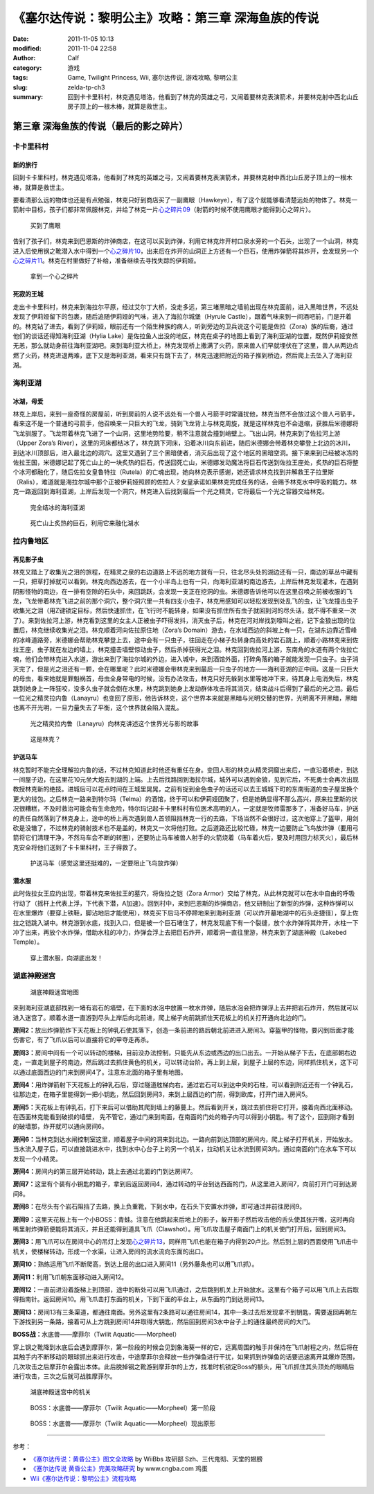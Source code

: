 《塞尔达传说：黎明公主》攻略：第三章 深海鱼族的传说
###################################################
:date: 2011-11-05 10:13
:modified: 2011-11-04 22:58
:author: Calf
:category: 游戏
:tags: Game, Twilight Princess, Wii, 塞尔达传说, 游戏攻略, 黎明公主
:slug: zelda-tp-ch3
:summary: 回到卡卡里科村，林克遇见塔洛，他看到了林克的英雄之弓，又闹着要林克表演箭术，并要林克射中西北山丘房子顶上的一根木棒，就算是救世主。

第三章 深海鱼族的传说（最后的影之碎片）
=======================================

卡卡里科村
----------

新的旅行
~~~~~~~~

回到卡卡里科村，林克遇见塔洛，他看到了林克的英雄之弓，又闹着要林克表演箭术，并要林克射中西北山丘房子顶上的一根木棒，就算是救世主。

.. more

要看清那么远的物体也还是有点勉强，林克只好到商店买了一副鹰眼（Hawkeye），有了这个就能够看清楚远处的物体了。林克一箭射中目标，孩子们都非常佩服林克，并给了林克一片\ `心之碎片09`_\ （射箭的时候不使用鹰眼才能得到心之碎片）。

.. figure:: {filename}/images/2011/11/tp_ch03_02.jpg
    :alt: tp_ch03_02
    :target: {filename}/images/2011/11/tp_ch03_02.jpg
    :width: 500
    
    买到了鹰眼

告别了孩子们，林克来到巴恩斯的炸弹商店，在这可以买到炸弹，利用它林克炸开村口泉水旁的一个石头，出现了一个山洞，林克进入后使用钢之靴潜入水中得到一个\ `心之碎片10`_\ ，出来后在炸开的山洞正上方还有一个巨石，使用炸弹箭将其炸开，会发现另一个\ `心之碎片11`_\ 。林克在村里做好了补给，准备继续去寻找失踪的伊莉娅。

.. figure:: {filename}/images/2011/11/tp_ch03_01.jpg
    :alt: tp_ch03_01
    :target: {filename}/images/2011/11/tp_ch03_01.jpg
    :width: 500
    
    拿到一个心之碎片

死寂的王城
~~~~~~~~~~

走出卡卡里科村，林克来到海拉尔平原，经过艾尔丁大桥，没走多远，第三堵黑暗之墙前出现在林克面前，进入黑暗世界，不远处发现了伊莉娅留下的包裹，随后追随伊莉娅的气味，进入了海拉尔城堡（Hyrule
Castle），跟着气味来到一间酒吧前，门是开着的。林克钻了进去，看到了伊莉娅，眼前还有一个陌生种族的病人，听到旁边的卫兵说这个可能是佐拉（Zora）族的后裔，通过他们的谈话还得知海利亚湖（Hylia
Lake）是佐拉鱼人出没的地区，林克在桌子的地图上看到了海利亚湖的位置，既然伊莉娅安然无恙，那么就动身前往海利亚湖吧。来到海利亚大桥上，林克发现桥上撒满了火药，原来兽人们早就埋伏在了这里，兽人从两边点燃了火药，林克进退两难，底下又是海利亚湖，看来只有跳下去了，林克迅速把附近的箱子推到桥边，然后爬上去坠入了海利亚湖。

海利亚湖
--------

冰湖，母爱
~~~~~~~~~~

林克上岸后，来到一座奇怪的房屋前，听到房前的人说不远处有一个兽人弓箭手时常骚扰他，林克当然不会放过这个兽人弓箭手，看来这不是一个普通的弓箭手，他召唤来一只巨大的飞龙，骑到飞龙背上与林克周旋，就是这样林克也不会退缩，获胜后米德娜将飞龙驯服了。飞龙带着林克飞进了一个山洞，这里地势险要，稍不注意就会撞到峭壁上。飞出山洞，林克来到了佐拉河上游（Upper
Zora’s
River），这里的河床都结冰了，林克跳下河床，沿着冰川向东前进，随后米德娜会带着林克攀登上北边的冰川，到达冰川顶部后，进入最北边的洞穴。这里又遇到了三个黑暗使者，消灭后出现了这个地区的黑暗空洞。接下来来到已经被冰冻的佐拉王国，米德娜记起了死亡山上的一块炙热的巨石，传送回死亡山，米德娜发动魔法将巨石传送到佐拉王座处，炙热的巨石将整个冰河都融化了，随后佐拉女皇鲁特拉（Rutela）的亡魂出现，她向林克表示感谢，她还请求林克找到并解救王子拉里斯（Ralis），难道就是海拉尔城中那个正被伊莉娅照顾的佐拉人？女皇承诺如果林克完成任务的话，会赐予林克水中呼吸的能力。林克一路返回到海利亚湖，上岸后发现一个洞穴，林克进入后找到最后一个光之精灵，它将最后一个光之容器交给林克。

.. figure:: {filename}/images/2011/11/tp_ch03_03.jpg
    :alt: tp_ch03_03
    :target: {filename}/images/2011/11/tp_ch03_03.jpg
    :width: 500
    
    完全结冰的海利亚湖

.. figure:: {filename}/images/2011/11/tp_ch03_04.jpg
    :alt: tp_ch03_04
    :target: {filename}/images/2011/11/tp_ch03_04.jpg
    :width: 500
    
    死亡山上炙热的巨石，利用它来融化湖水

拉内鲁地区
----------

再见影子虫
~~~~~~~~~~

林克又踏上了收集光之泪的旅程，在精灵之泉的右边道路上不远的地方就有一只，往北尽头处的湖边还有一只，南边的草丛中藏有一只，把草打掉就可以看到。林克向西边游去，在一个小半岛上也有一只，向海利亚湖的南边游去，上岸后林克发现灌木，在遇到阴影怪物的南边，在一排有空隙的石头中，来回跳跃，会发现一支正在挖洞的虫。米德娜告诉他可以在这里召唤之前被收服的飞龙，飞龙带着林克飞进之前的那个洞穴，整个洞穴里一共有四支小虫子，林克用感知可以轻松发现到处乱飞的虫，让飞龙撞击虫子收集光之泪（用Z键锁定目标，然后快速抓住，在飞行时不能转身，如果没有抓住所有虫子就回到河的尽头话，就不得不重来一次了）。来到佐拉河上游，林克看到这里的女主人正被虫子吓得发抖，消灭虫子后，林克在河对岸找到嚎叫之岩，记下金狼出现的位置后，林克继续收集光之泪。林克顺着河向佐拉原住地（Zora’s
Domain）游去，在水域西边的斜坡上有一只，在湖东边靠近雪峰的冰峰道路旁，米德娜会帮助林克攀登上去，途中会有一只虫子，往回走在小梯子处转身向高处的岩石跳上，顺着小路林克来到佐拉王座，虫子就在左边的墙上，林克撞击墙壁惊动虫子，然后杀掉获得光之泪。林克回到佐拉河上游，东南角的水道有两个佐拉亡魂，他们会带林克进入水道，游出来到了海拉尔城的外边，进入城中，来到酒馆外面，打碎角落的箱子就能发现一只虫子。虫子消灭完了，但是光之泪还有一颗，会在哪里呢？此时米德娜会带林克来到最后一只虫子的地方——海利亚湖的正中间。这是一只巨大的母虫，看来她就是罪魁祸首，母虫全身带电的时候，没有办法攻击，林克只好先躲到水里等她冲下来，待其身上电消失后，林克跳到她身上一阵狂咬，没多久虫子就会倒在水里，林克跳到她身上发动群体攻击将其消灭，结束战斗后得到了最后的光之泪。最后一位光之精灵拉内鲁（Lanayru）也变回了原形，他告诉林克，这个世界本来就是黑暗与光明交替的世界，光明离不开黑暗，黑暗也离不开光明，一旦力量失去了平衡，这个世界就会陷入混乱。

.. figure:: {filename}/images/2011/11/tp_ch03_05.jpg
    :alt: tp_ch03_05
    :target: {filename}/images/2011/11/tp_ch03_05.jpg
    :width: 500

    光之精灵拉内鲁（Lanayru）向林克讲述这个世界光与影的故事

.. figure:: {filename}/images/2011/11/tp_ch03_06.jpg
    :alt: tp_ch03_06
    :target: {filename}/images/2011/11/tp_ch03_06.jpg
    :width: 500

    这是林克？

护送马车
~~~~~~~~

林克暂时不能完全理解拉内鲁的话，不过林克知道此时他还有重任在身。变回人形的林克从精灵洞窟出来后，一直沿着桥走，到达一间屋子边，在这里花10元坐大炮去到湖的上端。上去后找路回到海拉尔城，城外可以遇到金狼，见到它后，不死勇士会再次出现教授林克新的绝技。进城后可以花点时间在王城里晃晃，之前有捉到金色虫子的话还可以去王城城下町的东南街道的虫子屋里换个更大的钱包。之后林克一路来到特尔玛（Telma）的酒馆，终于可以和伊莉娅团聚了，但是她确显得不那么高兴，原来拉里斯的状况很糟糕，不及时救治可能会有生命危险，特尔玛记起卡卡里科村有位医术高明的人，一定就是牧师雷那多了，准备好马车，护送的责任自然落到了林克身上，途中的桥上再次遇到兽人首领阻挡林克一行的去路，下场当然不会很好过，这次他穿上了盔甲，用剑砍是没辙了，不过林克的骑射技术也不是盖的，林克又一次将他打败。之后道路还比较忙碌，林克一边要防止飞鸟放炸弹（要用弓箭将它们清理干净，不然马车会不断的转圈），还要防止马车被兽人射手的火箭烧着（马车着火后，要及时用回力标灭火），最后林克安全将他们送到了卡卡里科村，王子得救了。

.. figure:: {filename}/images/2011/11/tp_ch03_07.jpg
    :alt: tp_ch03_07
    :target: {filename}/images/2011/11/tp_ch03_07.jpg
    :width: 500

    护送马车（感觉这里还挺难的，一定要阻止飞鸟放炸弹）

潜水服
~~~~~~

此时佐拉女王应约出现，带着林克来佐拉王的墓穴，将佐拉之铠（Zora
Armor）交给了林克，从此林克就可以在水中自由的呼吸行动了（摇杆上代表上浮，下代表下潜，A加速）。回到村中，来到巴恩斯的炸弹商店，他又研制出了新型的炸弹，这种炸弹可以在水里爆炸（要穿上铁鞋，脚沾地后才能使用），林克买下后马不停蹄地来到海利亚湖（可以炸开墓地湖中的石头走捷径），穿上佐拉之铠跳入湖中。林克游到水底，找到入口，但是被一个巨石堵住了，林克发现底下有一个裂缝，放个水炸弹将其炸开，水柱一下冲了出来，再放个水炸弹，借助水柱的冲力，炸弹会浮上去把巨石炸开，顺着洞一直往里游，林克来到了湖底神殿（Lakebed
Temple）。

.. figure:: {filename}/images/2011/11/tp_ch03_08.jpg
    :alt: tp_ch03_08
    :target: {filename}/images/2011/11/tp_ch03_08.jpg
    :width: 500

    穿上潜水服，向湖底出发！

湖底神殿迷宫
------------

.. figure:: {filename}/images/2011/11/tp_ch03_09.jpg
    :alt: tp_ch03_09

    湖底神殿迷宫地图

来到海利亚湖底部找到一堵有岩石的墙壁，在下面的水泡中放置一枚水炸弹，随后水泡会把炸弹浮上去并把岩石炸开，然后就可以进入迷宫了。顺着水道一直游到尽头上岸后向北前进，爬上梯子向前跳抓住天花板上的机关打开通向北边的门。

**房间2：**\ 放出炸弹箭炸下天花板上的钟乳石使其落下，创造一条前进的路后朝北前进进入房间3。穿盔甲的怪物，要闪到后面才能伤害它，有了飞爪以后可以直接将它的甲夺走再杀。

**房间3：**\ 房间中间有一个可以转动的楼梯，目前没办法控制，只能先从东边或西边的出口出去。一开始从梯子下去，在底部朝右边走，一直走到屋子的南边，然后跳过去抓住黄色的机关，可以转动台阶。再上到上层，到屋子上层的东边，同样抓住机关，这下可以通过底面西边的门来到房间4了。注意东北面的箱子里有地图。

**房间4：**\ 用炸弹箭射下天花板上的钟乳石后，穿过隧道舷梯向右。通过岩石可以到达中央的石柱，可以看到附近还有一个钟乳石，往那边走，在箱子里能得到一把小钥匙，然后回到房间3，来到上层西边的门前，得到欧库，打开门进入房间5。

**房间5：**\ 天花板上有钟乳石，打下来后可以借助其爬到墙上的藤蔓上。然后看到开关，跳过去抓住将它打开，接着向西北面移动。在西面林克能看到破损的墙壁，
先不管它，通过门来到南面，在南面的门处的箱子内可以得到小钥匙。有了这个，回到刚才看到的破墙那，炸开就可以通向房间6。

**房间6：**\ 当林克到达水闸控制室这里，顺着屋子中间的洞来到北边。一路向前到达顶部的房间内，爬上梯子打开机关，开始放水。当水流入屋子后，可以直接跳进水中，找到水中心台子上的另一个机关，拉动机关让水流到房间3内。通过南面的门在水车下可以发现一个小精灵。

**房间4：**\ 房间内的第三层开始转动，跳上去通过北面的门到达房间7。

**房间7：**\ 这里有个装有小钥匙的箱子，拿到后返回房间4，通过转动的平台到达西面的门，从这里进入房间7，向前打开门可到达房间8。

**房间8：**\ 在尽头有个岩石阻挡了去路，换上负重靴，下到水中，在石头下安置水炸弹，即可通过并前往房间9。

**房间9：**\ 这里天花板上有一个小BOSS：青蛙。注意在他跳起来后地上的影子，躲开影子然后攻击他的舌头使其张开嘴，这时再向嘴里射炸弹箭便能将其消灭，并且还能得到道具飞爪（Clawshot）。用飞爪攻击屋子南面门上的机关使门打开后，回到房间3。

**房间3：**\ 用飞爪可以在房间中心的吊灯上发现\ `心之碎片13`_\ ，同样用飞爪也能在箱子内得到20卢比。然后到上层的西面使用飞爪击中机关，使楼梯转动，形成一个水渠，让进入房间的流水流向东面的出口。

**房间10：**\ 熟练运用飞爪不断爬高，到达上层的出口进入房间11（另外藤条也可以用飞爪抓）。

**房间11：**\ 利用飞爪朝东面移动进入房间12。

**房间12：**\ 一直前进沿着旋梯上到顶部，途中的断处可以用飞爪通过，之后跳到机关上开始放水。这里有个箱子可以用飞爪上去后取得指南针。返回房间10。用飞爪击打东面的机关，下到下面的平台上，从东面的门到达房间13。

**房间13：**\ 房间13有三条渠道，都通往南面。另外这里有2条路可以通往房间14，其中一条过去后发现拿不到钥匙，需要返回再朝左下游找到另一条路，接着可从上方跳到房间14并取得大钥匙，然后回到房间3水中台子上的通往最终房间的大门。

**BOSS战：**\ 水底兽——摩菲尔（Twilit Aquatic——Morpheel）

穿上钢之靴降到水底后会遇到摩菲尔，第一阶段的时候会见到象海葵一样的它，远离周围的触手并保持在飞爪射程之内，然后将在其触手内不断移动的眼球抓出来进行攻击，中途摩菲尔会释放一些炸弹鱼进行干扰，如果抓到炸弹鱼的话要迅速离开其爆炸范围，几次攻击之后摩菲尔会露出本体。此后脱掉钢之靴游到摩菲尔的上方，找准时机锁定Boss的额头，用飞爪抓住其头顶处的眼睛后进行攻击，三次之后就可战胜摩菲尔。

.. figure:: {filename}/images/2011/11/tp_ch03_10.jpg
    :alt: tp_ch03_10
    :target: {filename}/images/2011/11/tp_ch03_10.jpg
    :width: 500

    湖底神殿迷宫中的机关

.. figure:: {filename}/images/2011/11/tp_ch03_11.jpg
    :alt: tp_ch03_11
    :target: {filename}/images/2011/11/tp_ch03_11.jpg
    :width: 500

    BOSS：水底兽——摩菲尔（Twilit Aquatic——Morpheel）第一阶段

.. figure:: {filename}/images/2011/11/tp_ch03_12.jpg
    :alt: tp_ch03_12
    :target: {filename}/images/2011/11/tp_ch03_12.jpg
    :width: 500

    BOSS：水底兽——摩菲尔（Twilit Aquatic——Morpheel）现出原形

--------------

参考：

-  `《塞尔达传说：黄昏公主》图文全攻略`_ by WiiBbs 攻研部
   Szh、三代鬼彻、天堂的翅膀
-  `《塞尔达传说 黄昏公主》完美攻略研究`_ by www.cngba.com 鸡蛋
-  `Wii《塞尔达传说：黎明公主》流程攻略`_

.. _心之碎片09: {filename}../../2012/01/zelda-tp-appendix.rst#h09
.. _心之碎片10: {filename}../../2012/01/zelda-tp-appendix.rst#h10
.. _心之碎片11: {filename}../../2012/01/zelda-tp-appendix.rst#h11
.. _心之碎片13: {filename}../../2012/01/zelda-tp-appendix.rst#h13
.. _《塞尔达传说：黄昏公主》图文全攻略: http://wii.tgbus.com/glmj/gl/200611/20061129114849.shtml
.. _《塞尔达传说 黄昏公主》完美攻略研究: http://www.cngba.com/thread-16520313-1-1.html
.. _Wii《塞尔达传说：黎明公主》流程攻略: http://tv.duowan.com/0710/57154029137.html

